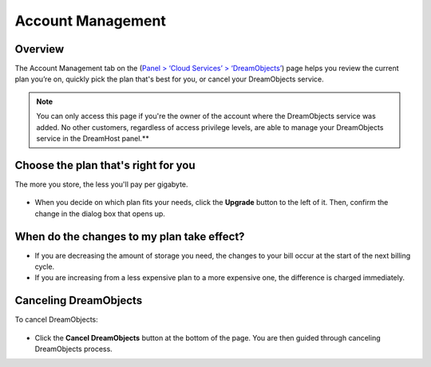 ==================
Account Management
==================

Overview
~~~~~~~~

The Account Management tab on the (`Panel > ‘Cloud Services’ > ‘DreamObjects’ <https://panel.dreamhost.com/index.cgi?tree=cloud.objects&>`_) page helps you review the current plan you’re on, quickly pick the plan that's best for you, or cancel your DreamObjects service.

.. note:: You can only access this page if you're the owner of the account where the DreamObjects service was added. No other customers, regardless of access privilege levels, are able to manage your DreamObjects service in the DreamHost panel.**

Choose the plan that's right for you
~~~~~~~~~~~~~~~~~~~~~~~~~~~~~~~~~~~~

The more you store, the less you'll pay per gigabyte.

.. figure:: images/800px-26_DHO_End_User_Guide_-.fw.png

* When you decide on which plan fits your needs, click the **Upgrade** button to the left of it. Then, confirm the change in the dialog box that opens up.

When do the changes to my plan take effect?
~~~~~~~~~~~~~~~~~~~~~~~~~~~~~~~~~~~~~~~~~~~

* If you are decreasing the amount of storage you need, the changes to your bill occur at the start of the next billing cycle.
* If you are increasing from a less expensive plan to a more expensive one, the difference is charged immediately.

Canceling DreamObjects
~~~~~~~~~~~~~~~~~~~~~~

To cancel DreamObjects:

.. figure:: images/01_DHO_Account_Management.fw.png

* Click the **Cancel DreamObjects** button at the bottom of the page. You are then guided through canceling DreamObjects process.

.. meta::
    :labels: billing quota
